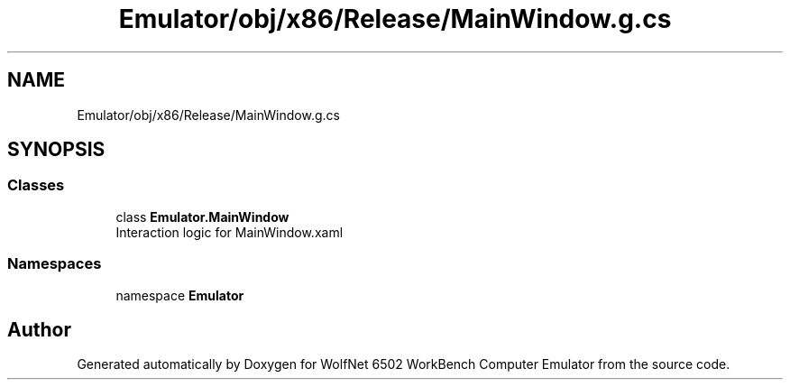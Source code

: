.TH "Emulator/obj/x86/Release/MainWindow.g.cs" 3 "Wed Sep 28 2022" "Version beta" "WolfNet 6502 WorkBench Computer Emulator" \" -*- nroff -*-
.ad l
.nh
.SH NAME
Emulator/obj/x86/Release/MainWindow.g.cs
.SH SYNOPSIS
.br
.PP
.SS "Classes"

.in +1c
.ti -1c
.RI "class \fBEmulator\&.MainWindow\fP"
.br
.RI "Interaction logic for MainWindow\&.xaml  "
.in -1c
.SS "Namespaces"

.in +1c
.ti -1c
.RI "namespace \fBEmulator\fP"
.br
.in -1c
.SH "Author"
.PP 
Generated automatically by Doxygen for WolfNet 6502 WorkBench Computer Emulator from the source code\&.
